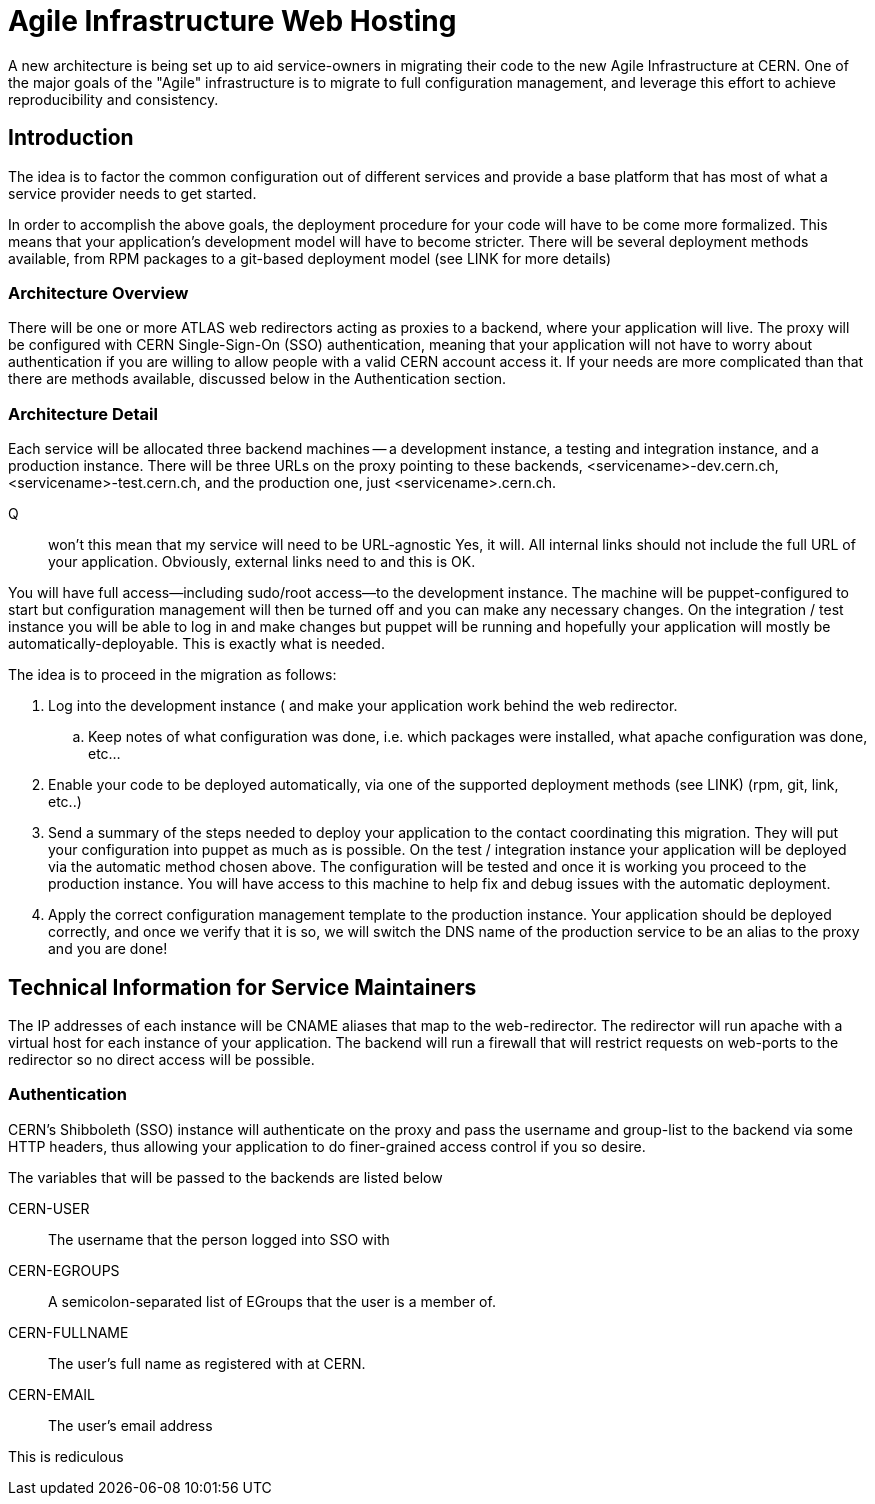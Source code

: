 Agile Infrastructure Web Hosting
================================

A new architecture is being set up to aid service-owners in migrating their
code to the new Agile Infrastructure at CERN. One of the major goals of the
"Agile" infrastructure is to migrate to full configuration management, and
leverage this effort to achieve reproducibility and consistency.

Introduction
------------

The idea is to factor the common configuration out of different services and
provide a base platform that has most of what a service provider needs to get
started.

In order to accomplish the above goals, the deployment procedure for your code
will have to be come more formalized. This means that your application's
development model will have to become stricter. There will be several deployment
methods available, from RPM packages to a git-based deployment model (see LINK
for more details)

Architecture Overview
~~~~~~~~~~~~~~~~~~~~~

There will be one or more ATLAS web redirectors acting as proxies to a backend,
where your application will live. The proxy will be configured with CERN
Single-Sign-On (SSO) authentication, meaning that your application will not
have to worry about authentication if you are willing to allow people with a
valid CERN account access it. If your needs are more complicated than that
there are methods available, discussed below in the Authentication section.


Architecture Detail
~~~~~~~~~~~~~~~~~~~

Each service will be allocated three backend machines -- a development
instance, a testing and integration instance, and a production instance. There
will be three URLs on the proxy pointing to these backends,
<servicename>-dev.cern.ch, <servicename>-test.cern.ch, and the production one,
just <servicename>.cern.ch.

Q:: won't this mean that my service will need to be URL-agnostic
	Yes, it will. All internal links should not include the full URL of your
	application. Obviously, external links need to and this is OK.

You will have full access--including sudo/root access--to the development
instance. The machine will be puppet-configured to start but configuration
management will then be turned off and you can make any necessary changes. On
the integration / test instance you will be able to log in and make changes but
puppet will be running and hopefully your application will mostly be
automatically-deployable. This is exactly what is needed.

The idea is to proceed in the migration as follows:

. Log into the development instance ( and make your application work behind the
	web redirector.
.. Keep notes of what configuration was done, i.e. which packages were
	installed, what apache configuration was done, etc...
. Enable your code to be deployed automatically, via one of the supported
	deployment methods (see LINK) (rpm, git, link, etc..)
. Send a summary of the steps needed to deploy your application to the contact
	coordinating this migration. They will put your configuration into puppet
	as much as is possible. On the test / integration instance your application
	will be deployed via the automatic method chosen above. The configuration
	will be tested and once it is working you proceed to the production
	instance. You will have access to this machine to help fix and debug issues
	with the automatic deployment.
. Apply the correct configuration management template to the production
	instance. Your application should be deployed correctly, and once we verify
	that it is so, we will switch the DNS name of the production service to be
	an alias to the proxy and you are done!



Technical Information for Service Maintainers
---------------------------------------------

The IP addresses of each instance will be CNAME aliases that map to the
web-redirector. The redirector will run apache with a virtual host for each
instance of your application.  The backend will run a firewall that will
restrict requests on web-ports to the redirector so no direct access will be
possible.


Authentication
~~~~~~~~~~~~~~

CERN's Shibboleth (SSO) instance will authenticate on the proxy and pass the
username and group-list to the backend via some HTTP headers, thus allowing
your application to do finer-grained access control if you so desire.

The variables that will be passed to the backends are listed below

CERN-USER::
	The username that the person logged into SSO with
CERN-EGROUPS::
	A semicolon-separated list of EGroups that the user is a member of.
CERN-FULLNAME::
	The user's full name as registered with at CERN.
CERN-EMAIL::
	The user's email address

This is rediculous